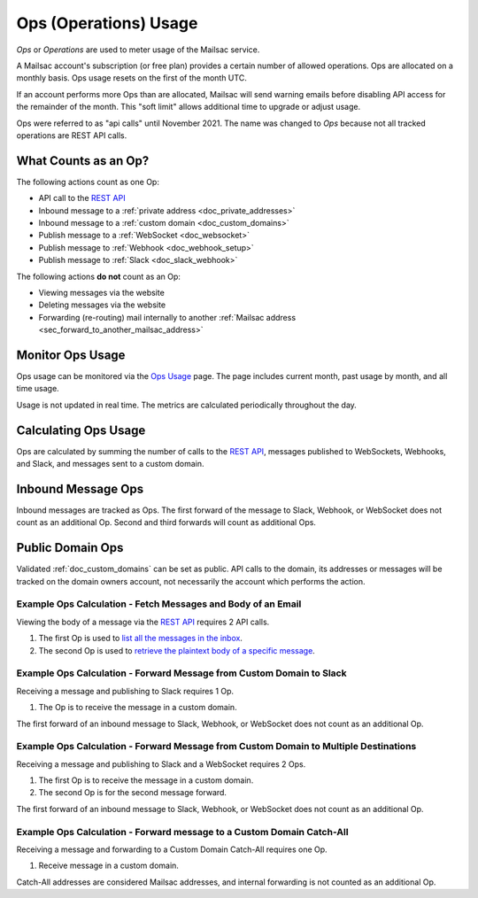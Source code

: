 .. _`REST API`: https://mailsac.com/api
.. _`Ops Usage`: https://mailsac.com/usage

.. _doc_api_calls:

Ops (Operations) Usage
======================

*Ops* or *Operations* are used to meter usage of the Mailsac service.

A Mailsac account's subscription (or free plan) provides a certain number
of allowed operations. Ops are allocated on a monthly basis. Ops usage
resets on the first of the month UTC.

If an account performs more Ops than are allocated, Mailsac will send
warning emails before disabling API access for the remainder of the month.
This "soft limit" allows additional time to upgrade or adjust usage.

Ops were referred to as "api calls" until November 2021. The name was changed
to *Ops* because not all tracked operations are REST API calls.

What Counts as an Op?
---------------------------

The following actions count as one Op:

- API call to the `REST API`_
- Inbound message to a :ref:`private address <doc_private_addresses>`
- Inbound message to a :ref:`custom domain <doc_custom_domains>`
- Publish message to a :ref:`WebSocket <doc_websocket>`
- Publish message to :ref:`Webhook <doc_webhook_setup>`
- Publish message to :ref:`Slack <doc_slack_webhook>`

The following actions **do not** count as an Op:

- Viewing messages via the website
- Deleting messages via the website
- Forwarding (re-routing) mail internally to another
  :ref:`Mailsac address <sec_forward_to_another_mailsac_address>`

Monitor Ops Usage
-----------------

Ops usage can be monitored via the `Ops Usage`_ page. The page includes
current month, past usage by month, and all time usage.

Usage is not updated in real time. The metrics are calculated
periodically throughout the day.

Calculating Ops Usage
---------------------

Ops are calculated by summing the number of calls to the
`REST API`_,  messages published to WebSockets, Webhooks, and Slack, and
messages sent to a custom domain.

Inbound Message Ops
-------------------------

Inbound messages are tracked as Ops. The first forward of the
message to Slack, Webhook, or WebSocket does not count as an additional
Op. Second and third forwards will count as additional Ops.

Public Domain Ops
-----------------------

Validated :ref:`doc_custom_domains` can be set as public. API calls to
the domain, its addresses or messages will be tracked on the domain
owners account, not necessarily the account which performs the action.

Example Ops Calculation - Fetch Messages and Body of an Email
~~~~~~~~~~~~~~~~~~~~~~~~~~~~~~~~~~~~~~~~~~~~~~~~~~~~~~~~~~~~~

Viewing the body of a message via the `REST API`_ requires 2 API calls.

1. The first Op is used to
   `list all the messages in the inbox <https://mailsac.com/docs/api#tag/Email-Messages-API/paths/~1addresses~1{email}~1messages/get>`_.
2. The second Op is used to
   `retrieve the plaintext body of a specific message <https://mailsac.com/docs/api#tag/Email-Messages-API/paths/~1text~1{email}~1{messageId}/get>`_.

Example Ops Calculation - Forward Message from Custom Domain to Slack
~~~~~~~~~~~~~~~~~~~~~~~~~~~~~~~~~~~~~~~~~~~~~~~~~~~~~~~~~~~~~~~~~~~~~~~~~

Receiving a message and publishing to Slack requires 1 Op.

1. The Op is to receive the message in a custom domain.

The first forward of an inbound message to Slack, Webhook, or WebSocket
does not count as an additional Op.

Example Ops Calculation - Forward Message from Custom Domain to Multiple Destinations
~~~~~~~~~~~~~~~~~~~~~~~~~~~~~~~~~~~~~~~~~~~~~~~~~~~~~~~~~~~~~~~~~~~~~~~~~~~~~~~~~~~~~~

Receiving a message and publishing to Slack and a WebSocket
requires 2 Ops.

1. The first Op is to receive the message in a custom domain.
2. The second Op is for the second message forward.

The first forward of an inbound message to Slack, Webhook, or WebSocket
does not count as an additional Op.

Example Ops Calculation - Forward message to a Custom Domain Catch-All
~~~~~~~~~~~~~~~~~~~~~~~~~~~~~~~~~~~~~~~~~~~~~~~~~~~~~~~~~~~~~~~~~~~~~~~

Receiving a message and forwarding to a Custom Domain Catch-All
requires one Op.

1. Receive message in a custom domain.

Catch-All addresses are considered Mailsac addresses, and internal
forwarding is not counted as an additional Op.
